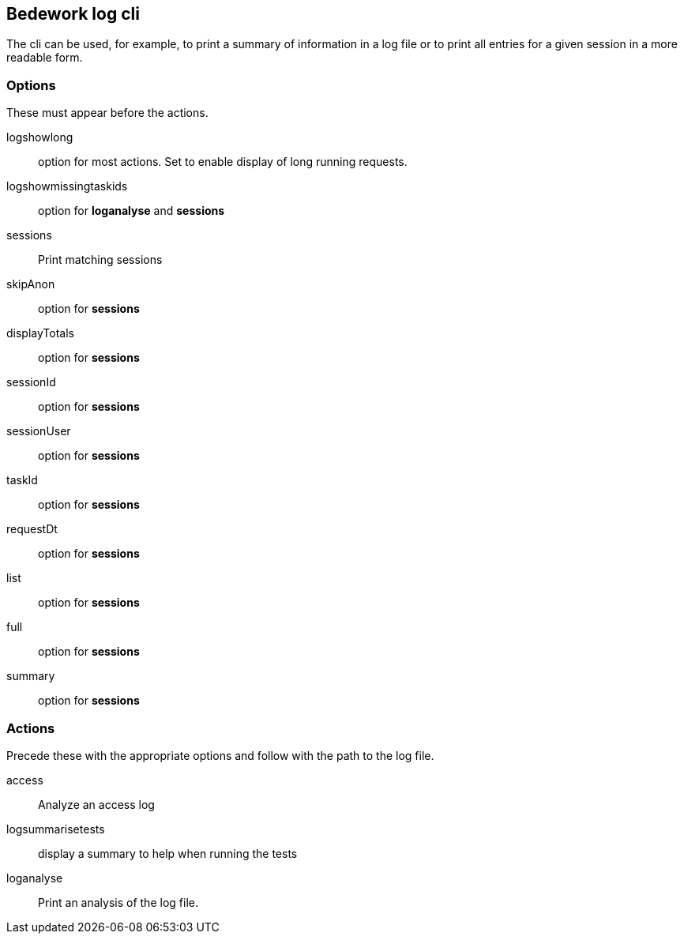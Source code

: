 [[cli]]
== Bedework log cli

The cli can be used, for example,  to print a summary of information in a log file or to print all entries for a given session in a more readable form.

=== Options
These must appear before the actions.

logshowlong:: option for most actions. Set to enable display of long running requests.

logshowmissingtaskids:: option for *loganalyse* and *sessions*

sessions:: Print matching sessions

skipAnon:: option for *sessions*

displayTotals:: option for *sessions*

sessionId:: option for *sessions*

sessionUser:: option for *sessions*

taskId:: option for *sessions*

requestDt:: option for *sessions*

list:: option for *sessions*

full:: option for *sessions*

summary:: option for *sessions*

=== Actions
Precede these with the appropriate options and follow with the path to the log file.

access:: Analyze an access log

logsummarisetests:: display a summary to help when running the tests

loganalyse:: Print an analysis of the log file.
